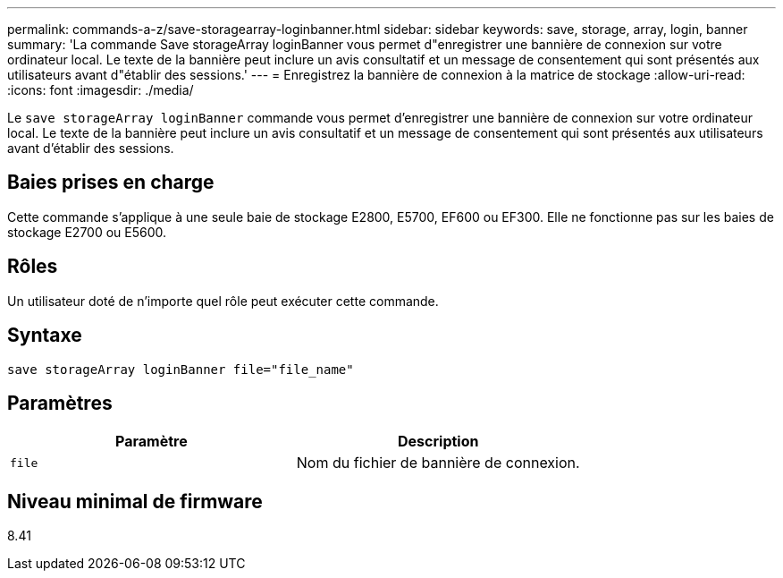 ---
permalink: commands-a-z/save-storagearray-loginbanner.html 
sidebar: sidebar 
keywords: save, storage, array, login, banner 
summary: 'La commande Save storageArray loginBanner vous permet d"enregistrer une bannière de connexion sur votre ordinateur local. Le texte de la bannière peut inclure un avis consultatif et un message de consentement qui sont présentés aux utilisateurs avant d"établir des sessions.' 
---
= Enregistrez la bannière de connexion à la matrice de stockage
:allow-uri-read: 
:icons: font
:imagesdir: ./media/


[role="lead"]
Le `save storageArray loginBanner` commande vous permet d'enregistrer une bannière de connexion sur votre ordinateur local. Le texte de la bannière peut inclure un avis consultatif et un message de consentement qui sont présentés aux utilisateurs avant d'établir des sessions.



== Baies prises en charge

Cette commande s'applique à une seule baie de stockage E2800, E5700, EF600 ou EF300. Elle ne fonctionne pas sur les baies de stockage E2700 ou E5600.



== Rôles

Un utilisateur doté de n'importe quel rôle peut exécuter cette commande.



== Syntaxe

[listing]
----
save storageArray loginBanner file="file_name"
----


== Paramètres

[cols="2*"]
|===
| Paramètre | Description 


 a| 
`file`
 a| 
Nom du fichier de bannière de connexion.

|===


== Niveau minimal de firmware

8.41
